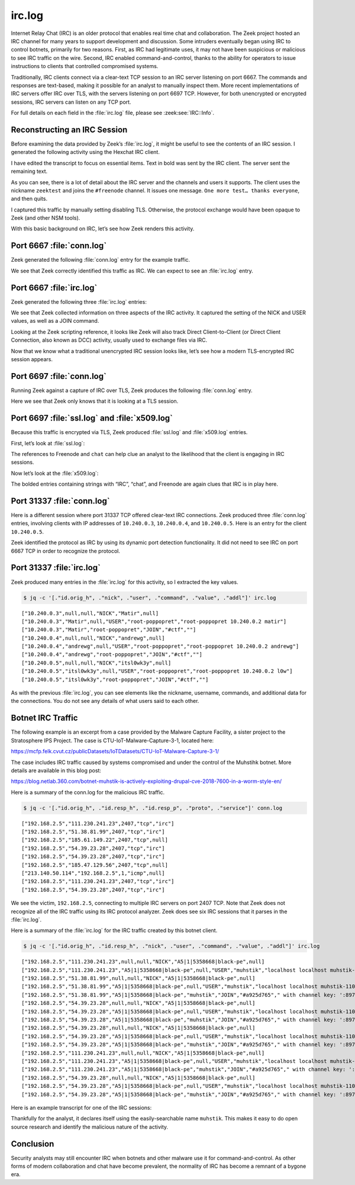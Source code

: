=======
irc.log
=======

Internet Relay Chat (IRC) is an older protocol that enables real time chat and
collaboration. The Zeek project hosted an IRC channel for many years to support
development and discussion. Some intruders eventually began using IRC to
control botnets, primarily for two reasons. First, as IRC had legitimate uses,
it may not have been suspicious or malicious to see IRC traffic on the wire.
Second, IRC enabled command-and-control, thanks to the ability for operators to
issue instructions to clients that controlled compromised systems.

Traditionally, IRC clients connect via a clear-text TCP session to an IRC
server listening on port 6667. The commands and responses are text-based,
making it possible for an analyst to manually inspect them. More recent
implementations of IRC servers offer IRC over TLS, with the servers listening
on port 6697 TCP. However, for both unencrypted or encrypted sessions, IRC
servers can listen on any TCP port.

For full details on each field in the :file:`irc.log` file, please see
:zeek:see:`IRC::Info`.

Reconstructing an IRC Session
=============================

Before examining the data provided by Zeek’s :file:`irc.log`, it might be
useful to see the contents of an IRC session. I generated the following
activity using the Hexchat IRC client.

I have edited the transcript to focus on essential items. Text in bold was sent
by the IRC client. The server sent the remaining text.

.. literal-emph::

  **CAP LS 302**
  :barjavel.freenode.net NOTICE * :*** Looking up your hostname...
  **NICK zeektest**
  **USER zeektest 0 * :realname**
  :barjavel.freenode.net NOTICE * :*** Checking Ident
  :barjavel.freenode.net NOTICE * :*** Found your hostname
  :barjavel.freenode.net NOTICE * :*** No Ident response
  :barjavel.freenode.net CAP * LS :account-notify away-notify cap-notify chghost extended-join identify-msg multi-prefix sasl tls
  **CAP REQ :account-notify away-notify cap-notify chghost extended-join identify-msg multi-prefix**
  **:barjavel.freenode.net CAP zeektest ACK :account-notify away-notify cap-notify chghost extended-join identify-msg multi-prefix **
  **CAP END**
  :barjavel.freenode.net 001 zeektest :Welcome to the freenode Internet Relay Chat Network zeektest
  :barjavel.freenode.net 002 zeektest :Your host is barjavel.freenode.net[195.154.200.232/6667], running version ircd-seven-1.1.9
  :barjavel.freenode.net 003 zeektest :This server was created Thu Dec 19 2019 at 20:10:02 UTC
  :barjavel.freenode.net 004 zeektest barjavel.freenode.net ircd-seven-1.1.9 DOQRSZaghilopsuwz CFILMPQSbcefgijklmnopqrstuvz bkloveqjfI
  :barjavel.freenode.net 005 zeektest CHANTYPES=# EXCEPTS INVEX CHANMODES=eIbq,k,flj,CFLMPQScgimnprstuz CHANLIMIT=#:120 PREFIX=(ov)@+ MAXLIST=bqeI:100 MODES=4 NETWORK=freenode STATUSMSG=@+ CALLERID=g CASEMAPPING=rfc1459 :are supported by this server
  :barjavel.freenode.net 005 zeektest CHARSET=ascii NICKLEN=16 CHANNELLEN=50 TOPICLEN=390 DEAF=D FNC TARGMAX=NAMES:1,LIST:1,KICK:1,WHOIS:1,PRIVMSG:4,NOTICE:4,ACCEPT:,MONITOR: EXTBAN=$,ajrxz CLIENTVER=3.0 WHOX KNOCK CPRIVMSG :are supported by this server
  :barjavel.freenode.net 005 zeektest CNOTICE ETRACE SAFELIST ELIST=CTU MONITOR=100 :are supported by this server
  :barjavel.freenode.net 251 zeektest :There are 101 users and 82081 invisible on 31 servers
  :barjavel.freenode.net 252 zeektest 43 :IRC Operators online
  :barjavel.freenode.net 253 zeektest 45 :unknown connection(s)
  :barjavel.freenode.net 254 zeektest 41982 :channels formed
  :barjavel.freenode.net 255 zeektest :I have 3809 clients and 1 servers
  :barjavel.freenode.net 265 zeektest 3809 5891 :Current local users 3809, max 5891
  :barjavel.freenode.net 266 zeektest 82182 90930 :Current global users 82182, max 90930
  :barjavel.freenode.net 250 zeektest :Highest connection count: 5892 (5891 clients) (1543159 connections received)
  :barjavel.freenode.net 375 zeektest :- barjavel.freenode.net Message of the Day - 
  :barjavel.freenode.net 372 zeektest :- Welcome to barjavel.freenode.net in Paris, FR, EU. 
  ...edited…
  :barjavel.freenode.net 372 zeektest :- Thank you for using freenode!
  :barjavel.freenode.net 376 zeektest :End of /MOTD command.
  :zeektest MODE zeektest :+i
  **JOIN #freenode**
  :zeektest!~zeektest@pool-XX-XXX-XXX-XX.washdc.fios.verizon.net JOIN #freenode * :realname
  :barjavel.freenode.net 332 zeektest #freenode :Welcome to #freenode | Don't copy/paste spam | No politics. | Feel free to message staff at any time. You can find us using /stats p (shows immediately-available staff) or /who freenode/staff/* (shows all staff)
  :barjavel.freenode.net 333 zeektest #freenode deadk 1604191950
  ...edited…
  :ChanServ!ChanServ@services. NOTICE zeektest :+[#freenode] Please read the topic.
  :services. 328 zeektest #freenode :https://freenode.net/
  **WHO #freenode %chtsunfra,152**
  :barjavel.freenode.net 324 zeektest #freenode +CLPcntjf 5:10 #freenode-overflow
  ...edited…
  **PING LAG641756037**
  :barjavel.freenode.net PONG barjavel.freenode.net :LAG641756037
  :willcl_ark!~quassel@cpc123780-trow7-2-0-cust177.18-1.cable.virginm.net AWAY :Away
  :EGH!~EGH@79.142.76.202 JOIN #freenode EGH :Erik
  **PRIVMSG #freenode :One more test... thanks everyone.**
  **QUIT :Leaving**
  :zeektest!~zeektest@pool-XX-XXX-XXX-XX.washdc.fios.verizon.net QUIT :Client Quit
  ERROR :Closing Link: pool-XX-XXX-XXX-XX.washdc.fios.verizon.net (Client Quit)

As you can see, there is a lot of detail about the IRC server and the channels
and users it supports. The client uses the nickname ``zeektest`` and joins the
``#freenode`` channel. It issues one message. ``One more test… thanks
everyone``, and then quits.

I captured this traffic by manually setting disabling TLS. Otherwise, the
protocol exchange would have been opaque to Zeek (and other NSM tools).

With this basic background on IRC, let’s see how Zeek renders this activity.

Port 6667 :file:`conn.log`
==========================

Zeek generated the following :file:`conn.log` entry for the example traffic.

.. literal-emph::

  {
    "ts": 1607009493.558305,
    "uid": "CDsHGC2ZJuJh10XNbk",
    "id.orig_h": "192.168.4.142",
    "id.orig_p": 52856,
    "id.resp_h": "195.154.200.232",
    **"id.resp_p": 6667,**
    **"proto": "tcp",**
    **"service": "irc",**
    "duration": 55.26594305038452,
    "orig_bytes": 311,
    "resp_bytes": 239330,
    "conn_state": "RSTO",
    "missed_bytes": 0,
    "history": "ShADadfR",
    "orig_pkts": 41,
    "orig_ip_bytes": 1963,
    "resp_pkts": 185,
    "resp_ip_bytes": 246742
  }

We see that Zeek correctly identified this traffic as IRC. We can expect to see
an :file:`irc.log` entry.

Port 6667 :file:`irc.log`
=========================

Zeek generated the following three :file:`irc.log` entries:

.. literal-emph::

  {
    "ts": 1607009493.733304,
    "uid": "CDsHGC2ZJuJh10XNbk",
    "id.orig_h": "192.168.4.142",
    "id.orig_p": 52856,
    "id.resp_h": "195.154.200.232",
    "id.resp_p": 6667,
    **"command": "NICK",**
    **"value": "zeektest"**
  }
  {
    "ts": 1607009493.733304,
    "uid": "CDsHGC2ZJuJh10XNbk",
    "id.orig_h": "192.168.4.142",
    "id.orig_p": 52856,
    "id.resp_h": "195.154.200.232",
    "id.resp_p": 6667,
    **"nick": "zeektest",**
    **"command": "USER",**
    **"value": "zeektest",**
    "addl": "0 * realname"
  }
  {
    "ts": 1607009514.481161,
    "uid": "CDsHGC2ZJuJh10XNbk",
    "id.orig_h": "192.168.4.142",
    "id.orig_p": 52856,
    "id.resp_h": "195.154.200.232",
    "id.resp_p": 6667,
    **"nick": "zeektest",**
    **"user": "zeektest",**
    **"command": "JOIN",**
    **"value": "#freenode",**
    "addl": ""
  }

We see that Zeek collected information on three aspects of the IRC activity. It
captured the setting of the NICK and USER values, as well as a JOIN command.

Looking at the Zeek scripting reference, it looks like Zeek will also track
Direct Client-to-Client (or Direct Client Connection, also known as DCC)
activity, usually used to exchange files via IRC.

Now that we know what a traditional unencrypted IRC session looks like, let’s
see how a modern TLS-encrypted IRC session appears.

Port 6697 :file:`conn.log`
==========================

Running Zeek against a capture of IRC over TLS, Zeek produces the following
:file:`conn.log` entry.

.. literal-emph::

  {
    "ts": 1607009173.307125,
    "uid": "CxLRXG3BJ8KYCW6flg",
    "id.orig_h": "192.168.4.142",
    "id.orig_p": 59423,
    "id.resp_h": "185.30.166.38",
    **"id.resp_p": 6697,**
    **"proto": "tcp",**
    **"service": "ssl",**
    "duration": 80.66936779022217,
    "orig_bytes": 1162,
    "resp_bytes": 251941,
    "conn_state": "RSTR",
    "missed_bytes": 0,
    "history": "ShADadfr",
    "orig_pkts": 49,
    "orig_ip_bytes": 3134,
    "resp_pkts": 197,
    "resp_ip_bytes": 259833
  }

Here we see that Zeek only knows that it is looking at a TLS session.

Port 6697 :file:`ssl.log` and :file:`x509.log`
==============================================

Because this traffic is encrypted via TLS, Zeek produced :file:`ssl.log` and
:file:`x509.log` entries.

First, let’s look at :file:`ssl.log`:

.. literal-emph::

  {
    "ts": 1607009173.826036,
    "uid": "CxLRXG3BJ8KYCW6flg",
    "id.orig_h": "192.168.4.142",
    "id.orig_p": 59423,
    "id.resp_h": "185.30.166.38",
    "id.resp_p": 6697,
    "version": "TLSv12",
    "cipher": "TLS_ECDHE_RSA_WITH_AES_256_GCM_SHA384",
    "curve": "secp256r1",
    **"server_name": "chat.freenode.net",**
    "resumed": false,
    "established": true,
    "cert_chain_fuids": [
      "F6pDkA4niQwyXPxugf",
      "F1JGJ81fmUN17LOYnk"
    ],
    "client_cert_chain_fuids": [],
    **"subject": "CN=verne.freenode.net",**
    "issuer": "CN=Let's Encrypt Authority X3,O=Let's Encrypt,C=US"
  }

The references to Freenode and ``chat`` can help clue an analyst to the
likelihood that the client is engaging in IRC sessions.

Now let’s look at the :file:`x509.log`:

.. literal-emph::

  {
    "ts": 1607009173.828159,
    "id": "F6pDkA4niQwyXPxugf",
    "certificate.version": 3,
    "certificate.serial": "040831FAE9EF9E4D666A4B9EDE996878C79B",
    "certificate.subject": "CN=verne.freenode.net",
    "certificate.issuer": "CN=Let's Encrypt Authority X3,O=Let's Encrypt,C=US",
    "certificate.not_valid_before": 1605501336,
    "certificate.not_valid_after": 1613277336,
    "certificate.key_alg": "rsaEncryption",
    "certificate.sig_alg": "sha256WithRSAEncryption",
    "certificate.key_type": "rsa",
    "certificate.key_length": 4096,
    "certificate.exponent": "65537",
    "san.dns": [
      **"chat.au.freenode.com",**
      **"chat.au.freenode.net",**
      **"chat.au.freenode.org",**
      **"chat.eu.freenode.com",**
      **"chat.eu.freenode.net",**
      **"chat.eu.freenode.org",**
      **"chat.freenode.com",**
      **"chat.freenode.net",**
      **"chat.freenode.org",**
      **"chat.ipv4.freenode.com",**
      **"chat.ipv4.freenode.net",**
      **"chat.ipv4.freenode.org",**
      **"chat.ipv6.freenode.com",**
      **"chat.ipv6.freenode.net",**
      **"chat.ipv6.freenode.org",**
      **"chat.us.freenode.com",**
      **"chat.us.freenode.net",**
      **"chat.us.freenode.org",**
      **"ipv6.chat.freenode.net",**
      **"ipv6.irc.freenode.net",**
      **"irc.au.freenode.com",**
      **"irc.au.freenode.net",**
      **"irc.au.freenode.org",**
      **"irc.eu.freenode.com",**
      **"irc.eu.freenode.net",**
      **"irc.eu.freenode.org",**
      **"irc.freenode.com",**
      **"irc.freenode.net",**
      **"irc.freenode.org",**
      **"irc.ipv4.freenode.com",**
      **"irc.ipv4.freenode.net",**
      **"irc.ipv4.freenode.org",**
      **"irc.ipv6.freenode.com",**
      **"irc.ipv6.freenode.net",**
      **"irc.ipv6.freenode.org",**
      **"irc.us.freenode.com",**
      **"irc.us.freenode.net",**
      **"irc.us.freenode.org",**
      **"verne.freenode.net"**
    ],
    "basic_constraints.ca": false
  }
  {
    "ts": 1607009173.828159,
    "id": "F1JGJ81fmUN17LOYnk",
    "certificate.version": 3,
    "certificate.serial": "0A0141420000015385736A0B85ECA708",
    "certificate.subject": "CN=Let's Encrypt Authority X3,O=Let's Encrypt,C=US",
    "certificate.issuer": "CN=DST Root CA X3,O=Digital Signature Trust Co.",
    "certificate.not_valid_before": 1458232846,
    "certificate.not_valid_after": 1615999246,
    "certificate.key_alg": "rsaEncryption",
    "certificate.sig_alg": "sha256WithRSAEncryption",
    "certificate.key_type": "rsa",
    "certificate.key_length": 2048,
    "certificate.exponent": "65537",
    "basic_constraints.ca": true,
    "basic_constraints.path_len": 0
  }

The bolded entries containing strings with “IRC”, “chat”, and Freenode are
again clues that IRC is in play here.

Port 31337 :file:`conn.log`
===========================

Here is a different session where port 31337 TCP offered clear-text IRC
connections. Zeek produced three :file:`conn.log` entries, involving clients
with IP addresses of ``10.240.0.3``, ``10.240.0.4``, and ``10.240.0.5``. Here
is an entry for the client ``10.240.0.5``.

.. literal-emph::

  {
    "ts": 1461774814.057057,
    "uid": "Cs0hwm3slMw4IBDU0h",
    "id.orig_h": "10.240.0.5",
    "id.orig_p": 42277,
    "id.resp_h": "10.240.0.2",
    **"id.resp_p": 31337,**
    **"proto": "tcp",**
    **"service": "irc",**
    "duration": 787.9501581192017,
    "orig_bytes": 1026,
    "resp_bytes": 10425,
    "conn_state": "SF",
    "missed_bytes": 0,
    "history": "ShADadfF",
    "orig_pkts": 95,
    "orig_ip_bytes": 5974,
    "resp_pkts": 87,
    "resp_ip_bytes": 14957
  }

Zeek identified the protocol as IRC by using its dynamic port detection
functionality. It did not need to see IRC on port 6667 TCP in order to
recognize the protocol.

Port 31337 :file:`irc.log`
==========================

Zeek produced many entries in the :file:`irc.log` for this activity, so I
extracted the key values.

.. code-block:: console

  $ jq -c '[."id.orig_h", ."nick", ."user", ."command", ."value", ."addl"]' irc.log

::

  ["10.240.0.3",null,null,"NICK","Matir",null]
  ["10.240.0.3","Matir",null,"USER","root-poppopret","root-poppopret 10.240.0.2 matir"]
  ["10.240.0.3","Matir","root-poppopret","JOIN","#ctf",""]
  ["10.240.0.4",null,null,"NICK","andrewg",null]
  ["10.240.0.4","andrewg",null,"USER","root-poppopret","root-poppopret 10.240.0.2 andrewg"]
  ["10.240.0.4","andrewg","root-poppopret","JOIN","#ctf",""]
  ["10.240.0.5",null,null,"NICK","itsl0wk3y",null]
  ["10.240.0.5","itsl0wk3y",null,"USER","root-poppopret","root-poppopret 10.240.0.2 l0w"]
  ["10.240.0.5","itsl0wk3y","root-poppopret","JOIN","#ctf",""]

As with the previous :file:`irc.log`, you can see elements like the nickname,
username, commands, and additional data for the connections. You do not see any
details of what users said to each other.

Botnet IRC Traffic
==================

The following example is an excerpt from a case provided by the Malware Capture
Facility, a sister project to the Stratosphere IPS Project. The case is
CTU-IoT-Malware-Capture-3-1, located here:

https://mcfp.felk.cvut.cz/publicDatasets/IoTDatasets/CTU-IoT-Malware-Capture-3-1/

The case includes IRC traffic caused by systems compromised and under the
control of the Muhstihk botnet. More details are available in this blog post:

https://blog.netlab.360.com/botnet-muhstik-is-actively-exploiting-drupal-cve-2018-7600-in-a-worm-style-en/

Here is a summary of the conn.log for the malicious IRC traffic.

.. code-block:: console

  $ jq -c '[."id.orig_h", ."id.resp_h", ."id.resp_p", ."proto", ."service"]' conn.log

::

  ["192.168.2.5","111.230.241.23",2407,"tcp","irc"]
  ["192.168.2.5","51.38.81.99",2407,"tcp","irc"]
  ["192.168.2.5","185.61.149.22",2407,"tcp",null]
  ["192.168.2.5","54.39.23.28",2407,"tcp","irc"]
  ["192.168.2.5","54.39.23.28",2407,"tcp","irc"]
  ["192.168.2.5","185.47.129.56",2407,"tcp",null]
  ["213.140.50.114","192.168.2.5",1,"icmp",null]
  ["192.168.2.5","111.230.241.23",2407,"tcp","irc"]
  ["192.168.2.5","54.39.23.28",2407,"tcp","irc"]

We see the victim, ``192.168.2.5``, connecting to multiple IRC servers on port
2407 TCP. Note that Zeek does not recognize all of the IRC traffic using its
IRC protocol analyzer. Zeek does see six IRC sessions that it parses in the
:file:`irc.log`.

Here is a summary of the :file:`irc.log` for the IRC traffic created by this
botnet client.

.. code-block:: console

  $ jq -c '[."id.orig_h", ."id.resp_h", ."nick", ."user", ."command", ."value", ."addl"]' irc.log

::

  ["192.168.2.5","111.230.241.23",null,null,"NICK","A5|1|5358668|black-pe",null]
  ["192.168.2.5","111.230.241.23","A5|1|5358668|black-pe",null,"USER","muhstik","localhost localhost muhstik-11052018"]
  ["192.168.2.5","51.38.81.99",null,null,"NICK","A5|1|5358668|black-pe",null]
  ["192.168.2.5","51.38.81.99","A5|1|5358668|black-pe",null,"USER","muhstik","localhost localhost muhstik-11052018"]
  ["192.168.2.5","51.38.81.99","A5|1|5358668|black-pe","muhstik","JOIN","#a925d765"," with channel key: ':8974'"]
  ["192.168.2.5","54.39.23.28",null,null,"NICK","A5|1|5358668|black-pe",null]
  ["192.168.2.5","54.39.23.28","A5|1|5358668|black-pe",null,"USER","muhstik","localhost localhost muhstik-11052018"]
  ["192.168.2.5","54.39.23.28","A5|1|5358668|black-pe","muhstik","JOIN","#a925d765"," with channel key: ':8974'"]
  ["192.168.2.5","54.39.23.28",null,null,"NICK","A5|1|5358668|black-pe",null]
  ["192.168.2.5","54.39.23.28","A5|1|5358668|black-pe",null,"USER","muhstik","localhost localhost muhstik-11052018"]
  ["192.168.2.5","54.39.23.28","A5|1|5358668|black-pe","muhstik","JOIN","#a925d765"," with channel key: ':8974'"]
  ["192.168.2.5","111.230.241.23",null,null,"NICK","A5|1|5358668|black-pe",null]
  ["192.168.2.5","111.230.241.23","A5|1|5358668|black-pe",null,"USER","muhstik","localhost localhost muhstik-11052018"]
  ["192.168.2.5","111.230.241.23","A5|1|5358668|black-pe","muhstik","JOIN","#a925d765"," with channel key: ':8974'"]
  ["192.168.2.5","54.39.23.28",null,null,"NICK","A5|1|5358668|black-pe",null]
  ["192.168.2.5","54.39.23.28","A5|1|5358668|black-pe",null,"USER","muhstik","localhost localhost muhstik-11052018"]
  ["192.168.2.5","54.39.23.28","A5|1|5358668|black-pe","muhstik","JOIN","#a925d765"," with channel key: ':8974'"]

Here is an example transcript for one of the IRC sessions:

.. literal-emph::

  **NICK A5|1|5358668|black-pe**
  **USER muhstik localhost localhost :muhstik-11052018**
  PING :A2A5630
  **PONG :A2A5630**
  :x4.tipu 010 A5|1|5358668|black-pe x4.tipu 0
  :x4.tipu 010 A5|1|5358668|black-pe pomf 6667
  ERROR :Closing Link: A5|1|5358668|black-pe[109.81.208.168] (This server is full.)

Thankfully for the analyst, it declares itself using the easily-searchable name
``muhstik``. This makes it easy to do open source research and identify the
malicious nature of the activity.

Conclusion
==========

Security analysts may still encounter IRC when botnets and other malware use it
for command-and-control. As other forms of modern collaboration and chat have
become prevalent, the normality of IRC has become a remnant of a bygone era.
